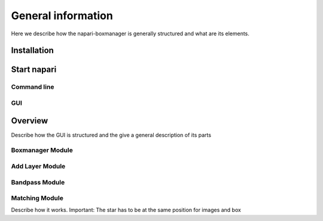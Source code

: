 General information
===================

Here we describe how the napari-boxmanager is generally structured and what are its elements.

Installation
------------

Start napari
------------

Command line
^^^^^^^^^^^^

GUI
^^^

Overview
---------

Describe how the GUI is structured and the give a general description of its parts


Boxmanager Module
^^^^^^^^^^^^^^^^^

Add Layer Module
^^^^^^^^^^^^^^^^

Bandpass Module
^^^^^^^^^^^^^^^

Matching Module
^^^^^^^^^^^^^^^

Describe how it works. Important: The star has to be at the same position for images and box
